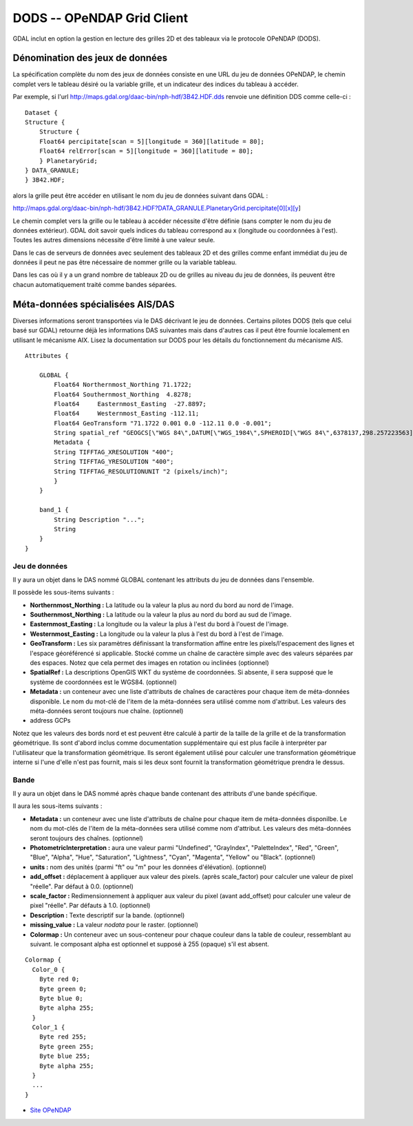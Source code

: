 .. _`gdal.gdal.formats.dods`:

=============================
DODS -- OPeNDAP Grid Client
=============================

GDAL inclut en option la gestion en lecture des grilles 2D et des tableaux via 
le protocole OPeNDAP (DODS).

Dénomination des jeux de données
==================================

La spécification complète du nom des jeux de données consiste en une URL du jeu 
de données OPeNDAP, le chemin complet vers le tableau désiré ou la variable 
grille, et un indicateur des indices du tableau à accéder.

Par exemple, si l'url http://maps.gdal.org/daac-bin/nph-hdf/3B42.HDF.dds renvoie 
une définition DDS comme celle-ci :
::
    
    Dataset {
    Structure {
        Structure {
        Float64 percipitate[scan = 5][longitude = 360][latitude = 80];
        Float64 relError[scan = 5][longitude = 360][latitude = 80];
        } PlanetaryGrid;
    } DATA_GRANULE;
    } 3B42.HDF;

alors la grille peut être accéder en utilisant le nom du jeu de données suivant 
dans GDAL :

http://maps.gdal.org/daac-bin/nph-hdf/3B42.HDF?DATA_GRANULE.PlanetaryGrid.percipitate[0][x][y]

Le chemin complet vers la grille ou le tableau à accéder nécessite d'être 
définie (sans compter le nom du jeu de données extérieur). GDAL doit savoir 
quels indices du tableau correspond au x (longitude ou coordonnées à l'est). 
Toutes les autres dimensions nécessite d'être limité à une valeur seule.

Dans le cas de serveurs de données avec seulement des tableaux 2D et des grilles 
comme enfant immédiat du jeu de données il peut ne pas être nécessaire de nommer 
grille ou la variable tableau.

Dans les cas où il y a un grand nombre de tableaux 2D ou de grilles au niveau du 
jeu de données, ils peuvent être chacun automatiquement traité comme bandes 
séparées.


Méta-données spécialisées AIS/DAS
====================================

Diverses informations seront transportées via le DAS décrivant le jeu de données. 
Certains pilotes DODS (tels que celui basé sur GDAL) retourne déjà les 
informations DAS suivantes mais dans d'autres cas il peut être fournie localement 
en utilisant le mécanisme AIX. Lisez la documentation sur DODS pour les détails 
du fonctionnement du mécanisme AIS.
::
    
    Attributes {

        GLOBAL { 
            Float64 Northernmost_Northing 71.1722;
            Float64 Southernmost_Northing  4.8278;
            Float64	Easternmost_Easting  -27.8897;
            Float64	Westernmost_Easting -112.11;
            Float64 GeoTransform "71.1722 0.001 0.0 -112.11 0.0 -0.001";
            String spatial_ref "GEOGCS[\"WGS 84\",DATUM[\"WGS_1984\",SPHEROID[\"WGS 84\",6378137,298.257223563]],PRIMEM[\"Greenwich\",0],UNIT[\"degree\",0.0174532925199433]]";
            Metadata { 
            String TIFFTAG_XRESOLUTION "400";
            String TIFFTAG_YRESOLUTION "400";
            String TIFFTAG_RESOLUTIONUNIT "2 (pixels/inch)";
            }
        }

        band_1 {
            String Description "...";
            String 
        }
    }


Jeu de données
***************

Il y aura un objet dans le DAS nommé GLOBAL contenant les attributs du jeu de 
données dans l'ensemble.

Il possède les sous-items suivants :

* **Northernmost_Northing :** La latitude ou la valeur la plus au nord du bord 
  au nord de l'image.
* **Southernmost_Northing :** La latitude ou la valeur la plus au nord du bord 
  au sud de l'image.
* **Easternmost_Easting :** La longitude ou la valeur la plus à l'est du bord à 
  l'ouest de l'image.
* **Westernmost_Easting :** La longitude ou la valeur la plus à l'est du bord à 
  l'est de l'image.
* **GeoTransform :** Les six paramètres définissant la transformation affine 
  entre les pixels/l'espacement des lignes et l'espace géoréférencé si 
  applicable. Stocké comme un chaîne de caractère simple avec des valeurs 
  séparées par des espaces. Notez que cela permet des images en rotation ou 
  inclinées (optionnel)
* **SpatialRef :** La descriptions OpenGIS WKT du système de coordonnées. Si 
  absente, il sera supposé que le système de coordonnées est le WGS84. 
  (optionnel)
* **Metadata :** un conteneur avec une liste d'attributs de chaînes de 
  caractères pour chaque item de méta-données disponible. Le nom du mot-clé de 
  l'item de la méta-données sera utilisé comme nom d'attribut. Les valeurs des 
  méta-données seront toujours nue chaîne. (optionnel)
* address GCPs

Notez que les valeurs des bords nord et est peuvent être calculé à partir de la 
taille de la grille et de la transformation géométrique. Ils sont d'abord inclus 
comme documentation supplémentaire qui est plus facile à interpréter par 
l'utilisateur que la transformation géométrique. Ils seront également utilisé 
pour calculer une transformation géométrique interne si l'une d'elle n'est pas 
fournit, mais si les deux sont fournit la transformation géométrique prendra le dessus.

Bande
******

Il y aura un objet dans le DAS nommé après chaque bande contenant des attributs 
d'une bande spécifique.

Il aura les sous-items suivants :

* **Metadata :** un conteneur avec une liste d'attributs de chaîne pour chaque 
  item de méta-données disponilbe. Le nom du mot-clés de l'item de la 
  méta-données sera utilisé comme nom d'attribut. Les valeurs des méta-données 
  seront toujours des chaînes. (optionnel)
* **PhotometricInterpretation :** aura une valeur parmi "Undefined", 
  "GrayIndex", "PaletteIndex", "Red", "Green", "Blue", "Alpha", "Hue", 
  "Saturation", "Lightness", "Cyan", "Magenta", "Yellow" ou "Black". (optionnel)
* **units :** nom des unités (parmi "ft" ou "m" pour les données d'élévation). 
  (optionnel)
* **add_offset :** déplacement à appliquer aux valeur des pixels. (après 
  scale_factor) pour calculer une valeur de pixel "réelle". Par défaut à 0.0. 
  (optionnel)
* **scale_factor :** Redimensionnement à appliquer aux valeur du pixel (avant 
  add_offset) pour calculer une valeur de pixel "réelle". Par défauts à 1.0. 
  (optionnel)
* **Description :** Texte descriptif sur la bande. (optionnel)
* **missing_value :** La valeur *nodata* pour le raster. (optionnel)
* **Colormap :** Un conteneur avec un sous-conteneur pour chaque couleur dans 
  la table de couleur, ressemblant au suivant. le composant alpha est optionnel 
  et supposé à 255 (opaque) s'il est absent.

::
    
          Colormap { 
            Color_0 { 
              Byte red 0;
              Byte green 0;
              Byte blue 0;
              Byte alpha 255;
            }
            Color_1 { 
              Byte red 255;
              Byte green 255;
              Byte blue 255;
              Byte alpha 255;
            }
            ...
          }


.. seealso::

* `Site OPeNDAP <http://www.opendap.org/>`_

.. yjacolin at free.fr, Yves Jacolin - 2009/02/22 19:32 (Trunk 7509)